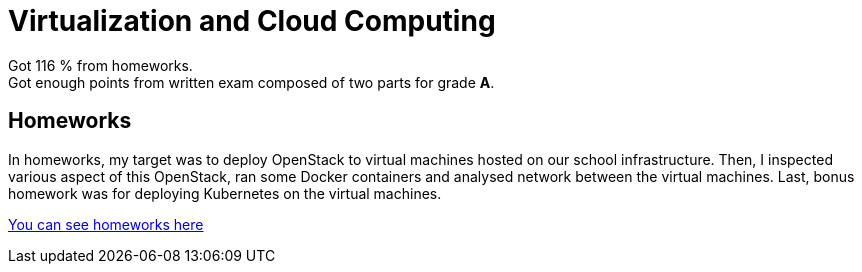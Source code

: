 = Virtualization and Cloud Computing

Got 116 % from homeworks. +
Got enough points from written exam composed of two parts for grade *A*.

== Homeworks

In homeworks, my target was to deploy OpenStack to virtual machines hosted on our school infrastructure. Then, I inspected various aspect of this OpenStack, ran some Docker containers and analysed network between the virtual machines. Last, bonus homework was for deploying Kubernetes on the virtual machines.

link:homework/[You can see homeworks here]
